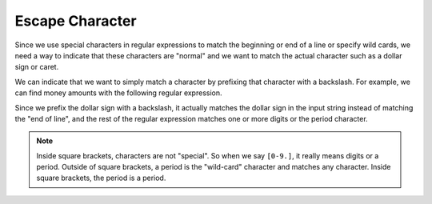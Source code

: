 Escape Character
----------------

Since we use special characters in regular expressions to match the
beginning or end of a line or specify wild cards, we need a way to
indicate that these characters are "normal" and we want to match the
actual character such as a dollar sign or caret.

We can indicate that we want to simply match a character by prefixing
that character with a backslash. For example, we can find money amounts
with the following regular expression.

.. activecode:: re-escape-ac1

    import re
    x = 'We just received $10.00 for cookies.'
    y = re.findall('\$[0-9.]+',x)
    print(y)


Since we prefix the dollar sign with a backslash, it actually matches
the dollar sign in the input string instead of matching the "end of
line", and the rest of the regular expression matches one or more digits
or the period character.

.. note::
    Inside square brackets, characters are not "special". So when we say ``[0-9.]``\ ,
    it really means digits or a period. Outside of square brackets, a period is the "wild-card"
    character and matches any character. Inside square brackets, the period is a period.

.. activecode:: re-escape-ac2
    :nocodelens:
    :practice: T

    Change the regex equation so that it matches with the math equation in the given string 'x'.
    ~~~~
    import re
    x = 'We learned in school today that 5 + 6 is 11!'
    y = re.findall('[0-9]+ [\D]', x)
    ====
    from unittest.gui import TestCaseGui

    class MyTests(TestCaseGui):

        def testOne(self):
            self.assertEqual(y, ['5 + 6'], "Testing that the regex equation matches correctly.")

    MyTests().main()

.. mchoice:: re-escape-mc-period
    :practice: T
    :answer_a: .
    :answer_b: /.
    :answer_c: \.
    :answer_d: |.
    :correct: c
    :feedback_a: This will trigger the wild-card function.
    :feedback_b: This will not work.
    :feedback_c: This is the correct usage of the backslash.
    :feedback_d: Try again!

    How do we match a period (and not a wild-card) in a string using regex?

